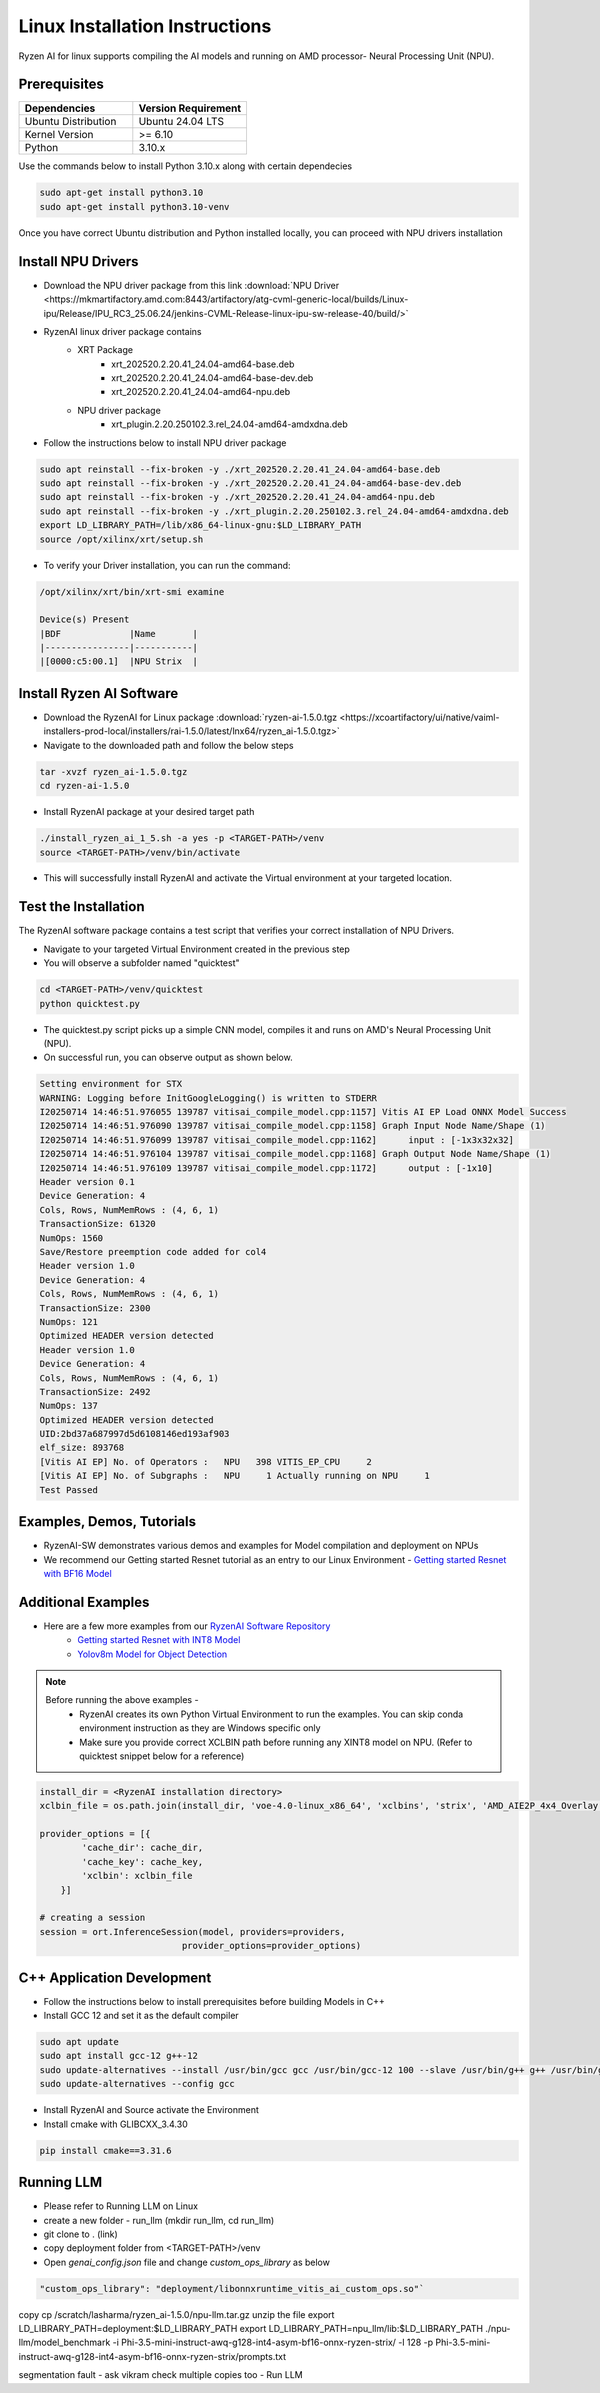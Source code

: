 #########################
Linux Installation Instructions
#########################

Ryzen AI for linux supports compiling the AI models and running on AMD processor- Neural Processing Unit (NPU). 

*************
Prerequisites
*************

.. list-table::
   :widths: 25 25
   :header-rows: 1

   * - Dependencies
     - Version Requirement
   * - Ubuntu Distribution
     - Ubuntu 24.04 LTS
   * - Kernel Version
     - >= 6.10
   * - Python
     - 3.10.x

Use the commands below to install Python 3.10.x along with certain dependecies

.. code-block:: bash

  sudo apt-get install python3.10
  sudo apt-get install python3.10-venv

Once you have correct Ubuntu distribution and Python installed locally, you can proceed with NPU drivers installation

.. _install-driver:

*******************
Install NPU Drivers
*******************
- Download the NPU driver package from this link :download:`NPU Driver <https://mkmartifactory.amd.com:8443/artifactory/atg-cvml-generic-local/builds/Linux-ipu/Release/IPU_RC3_25.06.24/jenkins-CVML-Release-linux-ipu-sw-release-40/build/>`

- RyzenAI linux driver package contains 
   - XRT Package
      - xrt_202520.2.20.41_24.04-amd64-base.deb
      - xrt_202520.2.20.41_24.04-amd64-base-dev.deb
      - xrt_202520.2.20.41_24.04-amd64-npu.deb

   - NPU driver package
      - xrt_plugin.2.20.250102.3.rel_24.04-amd64-amdxdna.deb

- Follow the instructions below to install NPU driver package

.. code-block:: bash

   sudo apt reinstall --fix-broken -y ./xrt_202520.2.20.41_24.04-amd64-base.deb
   sudo apt reinstall --fix-broken -y ./xrt_202520.2.20.41_24.04-amd64-base-dev.deb
   sudo apt reinstall --fix-broken -y ./xrt_202520.2.20.41_24.04-amd64-npu.deb 
   sudo apt reinstall --fix-broken -y ./xrt_plugin.2.20.250102.3.rel_24.04-amd64-amdxdna.deb
   export LD_LIBRARY_PATH=/lib/x86_64-linux-gnu:$LD_LIBRARY_PATH
   source /opt/xilinx/xrt/setup.sh

- To verify your Driver installation, you can run the command:

.. code-block:: bash

   /opt/xilinx/xrt/bin/xrt-smi examine

   Device(s) Present
   |BDF             |Name       |
   |----------------|-----------|
   |[0000:c5:00.1]  |NPU Strix  |


.. _install-bundled:

*************************
Install Ryzen AI Software
*************************
- Download the RyzenAI for Linux package :download:`ryzen-ai-1.5.0.tgz <https://xcoartifactory/ui/native/vaiml-installers-prod-local/installers/rai-1.5.0/latest/lnx64/ryzen_ai-1.5.0.tgz>`
- Navigate to the downloaded path and follow the below steps

.. code-block:: bash

   tar -xvzf ryzen_ai-1.5.0.tgz 
   cd ryzen-ai-1.5.0

- Install RyzenAI package at your desired target path

.. code-block:: bash

   ./install_ryzen_ai_1_5.sh -a yes -p <TARGET-PATH>/venv
   source <TARGET-PATH>/venv/bin/activate

- This will successfully install RyzenAI and activate the Virtual environment at your targeted location.



**********************
Test the Installation
**********************
The RyzenAI software package contains a test script that verifies your correct installation of NPU Drivers.

- Navigate to your targeted Virtual Environment created in the previous step
- You will observe a subfolder named "quicktest"

.. code-block:: bash

   cd <TARGET-PATH>/venv/quicktest
   python quicktest.py

- The quicktest.py script picks up a simple CNN model, compiles it and runs on AMD's Neural Processing Unit (NPU). 
- On successful run, you can observe output as shown below.

.. code-block:: bash

   Setting environment for STX
   WARNING: Logging before InitGoogleLogging() is written to STDERR
   I20250714 14:46:51.976055 139787 vitisai_compile_model.cpp:1157] Vitis AI EP Load ONNX Model Success
   I20250714 14:46:51.976090 139787 vitisai_compile_model.cpp:1158] Graph Input Node Name/Shape (1)
   I20250714 14:46:51.976099 139787 vitisai_compile_model.cpp:1162] 	 input : [-1x3x32x32]
   I20250714 14:46:51.976104 139787 vitisai_compile_model.cpp:1168] Graph Output Node Name/Shape (1)
   I20250714 14:46:51.976109 139787 vitisai_compile_model.cpp:1172] 	 output : [-1x10]
   Header version 0.1
   Device Generation: 4
   Cols, Rows, NumMemRows : (4, 6, 1)
   TransactionSize: 61320
   NumOps: 1560
   Save/Restore preemption code added for col4
   Header version 1.0
   Device Generation: 4
   Cols, Rows, NumMemRows : (4, 6, 1)
   TransactionSize: 2300
   NumOps: 121
   Optimized HEADER version detected 
   Header version 1.0
   Device Generation: 4
   Cols, Rows, NumMemRows : (4, 6, 1)
   TransactionSize: 2492
   NumOps: 137
   Optimized HEADER version detected 
   UID:2bd37a687997d5d6108146ed193af903
   elf_size: 893768
   [Vitis AI EP] No. of Operators :   NPU   398 VITIS_EP_CPU     2 
   [Vitis AI EP] No. of Subgraphs :   NPU     1 Actually running on NPU     1 
   Test Passed



************************
Examples, Demos, Tutorials
************************

- RyzenAI-SW demonstrates various demos and examples for Model compilation and deployment on NPUs

- We recommend our Getting started Resnet tutorial as an entry to our Linux Environment - `Getting started Resnet with BF16 Model <https://github.com/amd/RyzenAI-SW/tree/main/tutorial/linux>`_

*******************
Additional Examples
*******************
- Here are a few more examples from our `RyzenAI Software Repository <https://github.com/amd/RyzenAI-SW/tree/main>`_
   - `Getting started Resnet with INT8 Model <https://github.com/amd/RyzenAI-SW/tree/main/tutorial/getting_started_resnet/int8>`_
   - `Yolov8m Model for Object Detection <https://github.com/amd/RyzenAI-SW/tree/main/tutorial/object_detection>`_

.. note::

   Before running the above examples - 
      - RyzenAI creates its own Python Virtual Environment to run the examples. You can skip conda environment instruction as they are Windows specific only
      - Make sure you provide correct XCLBIN path before running any XINT8 model on NPU. (Refer to quicktest snippet below for a reference)

.. code-block:: python


    install_dir = <RyzenAI installation directory>
    xclbin_file = os.path.join(install_dir, 'voe-4.0-linux_x86_64', 'xclbins', 'strix', 'AMD_AIE2P_4x4_Overlay.xclbin')
   
    provider_options = [{
            'cache_dir': cache_dir,
            'cache_key': cache_key,
            'xclbin': xclbin_file
        }]

    # creating a session
    session = ort.InferenceSession(model, providers=providers,
                               provider_options=provider_options)




***************************
C++ Application Development
***************************

- Follow the instructions below to install prerequisites before building Models in C++

- Install GCC 12 and set it as the default compiler

.. code-block:: bash

   sudo apt update
   sudo apt install gcc-12 g++-12
   sudo update-alternatives --install /usr/bin/gcc gcc /usr/bin/gcc-12 100 --slave /usr/bin/g++ g++ /usr/bin/g++-12
   sudo update-alternatives --config gcc


- Install RyzenAI and Source activate the Environment
- Install cmake with GLIBCXX_3.4.30
.. code-block:: python

   pip install cmake==3.31.6



***********
Running LLM
***********

- Please refer to Running LLM on Linux
- create a new folder - run_llm (mkdir run_llm, cd run_llm)
- git clone to . (link)
- copy deployment folder from <TARGET-PATH>/venv
- Open `genai_config.json` file and change `custom_ops_library` as below 

.. code-block:: 

       "custom_ops_library": "deployment/libonnxruntime_vitis_ai_custom_ops.so"`

copy cp /scratch/lasharma/ryzen_ai-1.5.0/npu-llm.tar.gz
unzip the file 
export LD_LIBRARY_PATH=deployment:$LD_LIBRARY_PATH
export LD_LIBRARY_PATH=npu_llm/lib:$LD_LIBRARY_PATH
./npu-llm/model_benchmark -i Phi-3.5-mini-instruct-awq-g128-int4-asym-bf16-onnx-ryzen-strix/ -l 128 -p Phi-3.5-mini-instruct-awq-g128-int4-asym-bf16-onnx-ryzen-strix/prompts.txt 

segmentation fault - ask vikram
check multiple copies too 
- Run LLM



